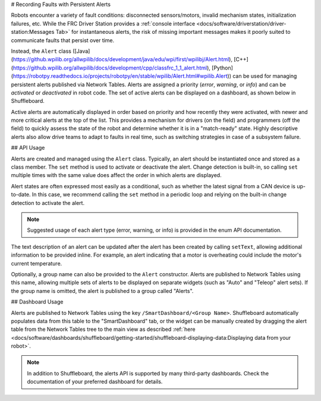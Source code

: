 # Recording Faults with Persistent Alerts

Robots encounter a variety of fault conditions: disconnected sensors/motors, invalid mechanism states, initialization failures, etc. While the FRC Driver Station provides a :ref:`console interface <docs/software/driverstation/driver-station:Messages Tab>` for instantaneous alerts, the risk of missing important messages makes it poorly suited to communicate faults that persist over time.

Instead, the ``Alert`` class ([Java](https://github.wpilib.org/allwpilib/docs/development/java/edu/wpi/first/wpilibj/Alert.html), [C++](https://github.wpilib.org/allwpilib/docs/development/cpp/classfrc_1_1_alert.html), [Python](https://robotpy.readthedocs.io/projects/robotpy/en/stable/wpilib/Alert.html#wpilib.Alert)) can be used for managing persistent alerts published via Network Tables. Alerts are assigned a priority (*error*, *warning*, or *info*) and can be *activated* or *deactivated* in robot code. The set of active alerts can be displayed on a dashboard, as shown below in Shuffleboard.

.. image:: images/alerts.png
   :alt: A screenshot of the alerts widget in Shuffleboard, with several active alerts.

Active alerts are automatically displayed in order based on priority and how recently they were activated, with newer and more critical alerts at the top of the list. This provides a mechanism for drivers (on the field) and programmers (off the field) to quickly assess the state of the robot and determine whether it is in a "match-ready" state. Highly descriptive alerts also allow drive teams to adapt to faults in real time, such as switching strategies in case of a subsystem failure.

## API Usage

Alerts are created and managed using the ``Alert`` class. Typically, an alert should be instantiated once and stored as a class member. The ``set`` method is used to activate or deactivate the alert. Change detection is built-in, so calling ``set`` multiple times with the same value does affect the order in which alerts are displayed.

Alert states are often expressed most easily as a conditional, such as whether the latest signal from a CAN device is up-to-date. In this case, we recommend calling the ``set`` method in a periodic loop and relying on the built-in change detection to activate the alert.

.. tab-set-code::
   .. code-block:: java

      class Robot {
        Alert alert = new Alert("Something went wrong", AlertType.kWarning);

        periodic() {
          alert.set(...);
        }
      }

   .. code-block:: c++

      class Robot {
        frc::Alert alert{"Something went wrong", frc::Alert::AlertType::kWarning};
      }

      Robot::periodic() {
        alert.Set(...);
      }

   .. code-block:: python

      self.alert = Alert("Something went wrong", AlertType.kWarning)

      def periodic() {
        self.alert.set(...)
      }

.. note:: Suggested usage of each alert type (error, warning, or info) is provided in the enum API documentation.

The text description of an alert can be updated after the alert has been created by calling ``setText``, allowing additional information to be provided inline. For example, an alert indicating that a motor is overheating could include the motor's current temperature.

Optionally, a group name can also be provided to the ``Alert`` constructor. Alerts are published to Network Tables using this name, allowing multiple sets of alerts to be displayed on separate widgets (such as "Auto" and "Teleop" alert sets). If the group name is omitted, the alert is published to a group called "Alerts".

## Dashboard Usage

Alerts are published to Network Tables using the key ``/SmartDashboard/<Group Name>``. Shuffleboard automatically populates data from this table to the "SmartDashboard" tab, or the widget can be manually created by dragging the alert table from the Network Tables tree to the main view as described :ref:`here <docs/software/dashboards/shuffleboard/getting-started/shuffleboard-displaying-data:Displaying data from your robot>`.

.. note:: In addition to Shuffleboard, the alerts API is supported by many third-party dashboards. Check the documentation of your preferred dashboard for details.
